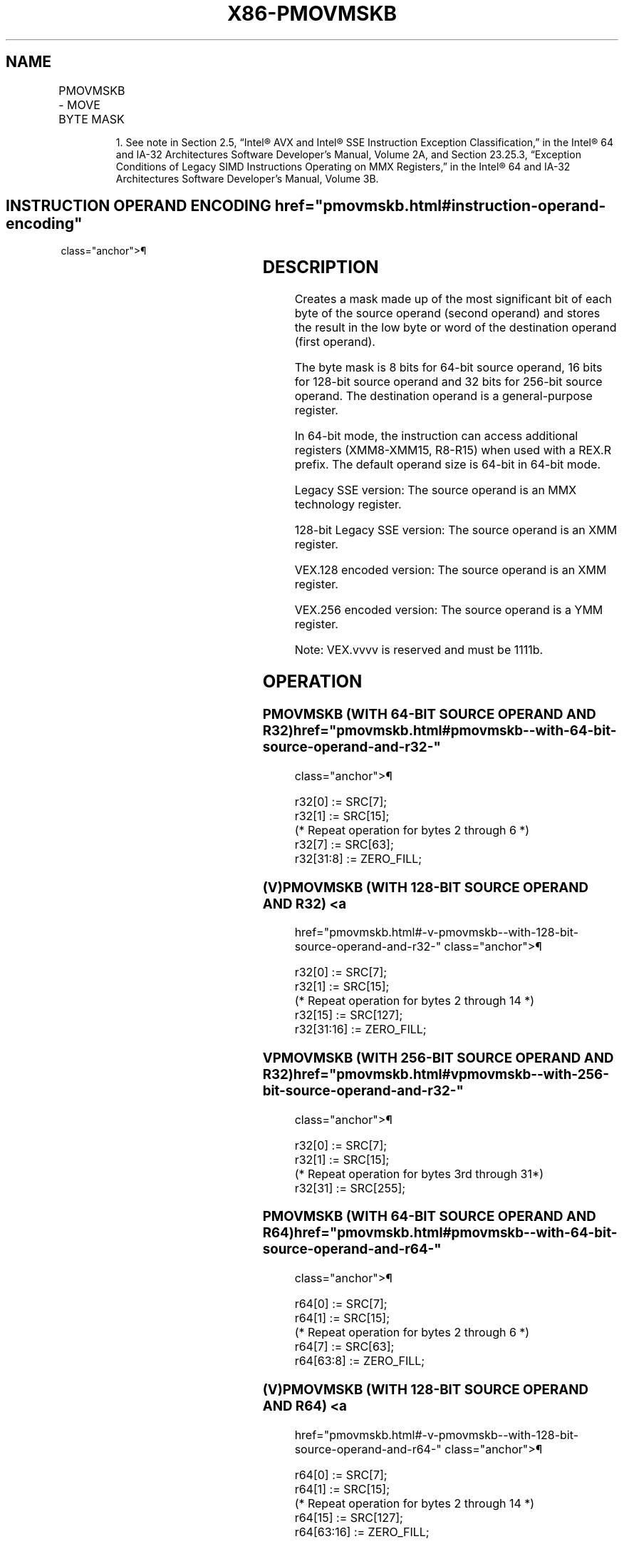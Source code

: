 '\" t
.nh
.TH "X86-PMOVMSKB" "7" "December 2023" "Intel" "Intel x86-64 ISA Manual"
.SH NAME
PMOVMSKB - MOVE BYTE MASK
.TS
allbox;
l l l l l 
l l l l l .
\fBOpcode/Instruction\fP	\fBOp/En\fP	\fB64/32 bit Mode Support\fP	\fBCPUID Feature Flag\fP	\fBDescription\fP
NP 0F D7 /r1 PMOVMSKB reg, mm	RM	V/V	SSE	T{
Move a byte mask of mm to reg. The upper bits of r32 or r64 are zeroed
T}
66 0F D7 /r PMOVMSKB reg, xmm	RM	V/V	SSE2	T{
Move a byte mask of xmm to reg. The upper bits of r32 or r64 are zeroed
T}
T{
VEX.128.66.0F.WIG D7 /r VPMOVMSKB reg, xmm1
T}	RM	V/V	AVX	T{
Move a byte mask of xmm1 to reg. The upper bits of r32 or r64 are filled with zeros.
T}
T{
VEX.256.66.0F.WIG D7 /r VPMOVMSKB reg, ymm1
T}	RM	V/V	AVX2	T{
Move a 32-bit mask of ymm1 to reg. The upper bits of r64 are filled with zeros.
T}
.TE

.PP
.RS

.PP
1\&. See note in Section 2.5, “Intel® AVX and Intel® SSE Instruction
Exception Classification,” in the Intel® 64 and IA-32
Architectures Software Developer’s Manual, Volume 2A, and Section
23.25.3, “Exception Conditions of Legacy SIMD Instructions Operating
on MMX Registers,” in the Intel® 64 and IA-32 Architectures
Software Developer’s Manual, Volume 3B.

.RE

.SH INSTRUCTION OPERAND ENCODING  href="pmovmskb.html#instruction-operand-encoding"
class="anchor">¶

.TS
allbox;
l l l l l 
l l l l l .
\fBOp/En\fP	\fBOperand 1\fP	\fBOperand 2\fP	\fBOperand 3\fP	\fBOperand 4\fP
RM	ModRM:reg (w)	ModRM:r/m (r)	N/A	N/A
.TE

.SH DESCRIPTION
Creates a mask made up of the most significant bit of each byte of the
source operand (second operand) and stores the result in the low byte or
word of the destination operand (first operand).

.PP
The byte mask is 8 bits for 64-bit source operand, 16 bits for 128-bit
source operand and 32 bits for 256-bit source operand. The destination
operand is a general-purpose register.

.PP
In 64-bit mode, the instruction can access additional registers
(XMM8-XMM15, R8-R15) when used with a REX.R prefix. The default operand
size is 64-bit in 64-bit mode.

.PP
Legacy SSE version: The source operand is an MMX technology register.

.PP
128-bit Legacy SSE version: The source operand is an XMM register.

.PP
VEX.128 encoded version: The source operand is an XMM register.

.PP
VEX.256 encoded version: The source operand is a YMM register.

.PP
Note: VEX.vvvv is reserved and must be 1111b.

.SH OPERATION
.SS PMOVMSKB (WITH 64-BIT SOURCE OPERAND AND R32)  href="pmovmskb.html#pmovmskb--with-64-bit-source-operand-and-r32-"
class="anchor">¶

.EX
r32[0] := SRC[7];
r32[1] := SRC[15];
(* Repeat operation for bytes 2 through 6 *)
r32[7] := SRC[63];
r32[31:8] := ZERO_FILL;
.EE

.SS (V)PMOVMSKB (WITH 128-BIT SOURCE OPERAND AND R32) <a
href="pmovmskb.html#-v-pmovmskb--with-128-bit-source-operand-and-r32-"
class="anchor">¶

.EX
r32[0] := SRC[7];
r32[1] := SRC[15];
(* Repeat operation for bytes 2 through 14 *)
r32[15] := SRC[127];
r32[31:16] := ZERO_FILL;
.EE

.SS VPMOVMSKB (WITH 256-BIT SOURCE OPERAND AND R32)  href="pmovmskb.html#vpmovmskb--with-256-bit-source-operand-and-r32-"
class="anchor">¶

.EX
r32[0] := SRC[7];
r32[1] := SRC[15];
(* Repeat operation for bytes 3rd through 31*)
r32[31] := SRC[255];
.EE

.SS PMOVMSKB (WITH 64-BIT SOURCE OPERAND AND R64)  href="pmovmskb.html#pmovmskb--with-64-bit-source-operand-and-r64-"
class="anchor">¶

.EX
r64[0] := SRC[7];
r64[1] := SRC[15];
(* Repeat operation for bytes 2 through 6 *)
r64[7] := SRC[63];
r64[63:8] := ZERO_FILL;
.EE

.SS (V)PMOVMSKB (WITH 128-BIT SOURCE OPERAND AND R64) <a
href="pmovmskb.html#-v-pmovmskb--with-128-bit-source-operand-and-r64-"
class="anchor">¶

.EX
r64[0] := SRC[7];
r64[1] := SRC[15];
(* Repeat operation for bytes 2 through 14 *)
r64[15] := SRC[127];
r64[63:16] := ZERO_FILL;
.EE

.SS VPMOVMSKB (WITH 256-BIT SOURCE OPERAND AND R64)  href="pmovmskb.html#vpmovmskb--with-256-bit-source-operand-and-r64-"
class="anchor">¶

.EX
r64[0] := SRC[7];
r64[1] := SRC[15];
(* Repeat operation for bytes 2 through 31*)
r64[31] := SRC[255];
r64[63:32] := ZERO_FILL;
.EE

.SH INTEL C/C++ COMPILER INTRINSIC EQUIVALENT  href="pmovmskb.html#intel-c-c++-compiler-intrinsic-equivalent"
class="anchor">¶

.EX
PMOVMSKB int _mm_movemask_pi8(__m64 a)

(V)PMOVMSKB int _mm_movemask_epi8 ( __m128i a)

VPMOVMSKB int _mm256_movemask_epi8 ( __m256i a)
.EE

.SH FLAGS AFFECTED
None.

.SH NUMERIC EXCEPTIONS
None.

.SH OTHER EXCEPTIONS
See Table 2-24, “Type 7 Class
Exception Conditions,” additionally:

.TS
allbox;
l l 
l l .
\fB\fP	\fB\fP
#UD	If VEX.vvvv ≠ 1111B.
.TE

.SH COLOPHON
This UNOFFICIAL, mechanically-separated, non-verified reference is
provided for convenience, but it may be
incomplete or
broken in various obvious or non-obvious ways.
Refer to Intel® 64 and IA-32 Architectures Software Developer’s
Manual
\[la]https://software.intel.com/en\-us/download/intel\-64\-and\-ia\-32\-architectures\-sdm\-combined\-volumes\-1\-2a\-2b\-2c\-2d\-3a\-3b\-3c\-3d\-and\-4\[ra]
for anything serious.

.br
This page is generated by scripts; therefore may contain visual or semantical bugs. Please report them (or better, fix them) on https://github.com/MrQubo/x86-manpages.
